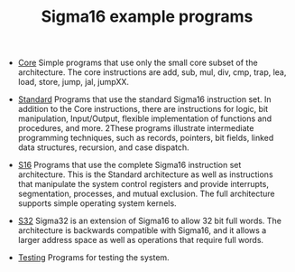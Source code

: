 #+HTML_HEAD: <link rel="stylesheet" type="text/css" href="../docs/docstyle.css" />
#+TITLE: Sigma16 example programs
#+OPTIONS: html-postamble:nil

- [[./Core/index.html][Core]] Simple programs that use only the small core subset of the
  architecture.  The core instructions are add, sub, mul, div, cmp,
  trap, lea, load, store, jump, jal, jumpXX.

- [[./Standard/index.html][Standard]] Programs that use the standard
  Sigma16 instruction set.  In addition to the Core instructions,
  there are instructions for logic, bit manipulation, Input/Output,
  flexible implementation of functions and procedures, and more.
  2These programs illustrate intermediate programming techniques, such
  as records, pointers, bit fields, linked data structures, recursion,
  and case dispatch.

- [[./S16/index.org][S16]] Programs that use the complete Sigma16
  instruction set architecture.  This is the Standard architecture as
  well as instructions that manipulate the system control registers
  and provide interrupts, segmentation, processes, and mutual
  exclusion.  The full architecture supports simple operating system
  kernels. 

- [[./S32/index.org][S32]] Sigma32 is an extension of Sigma16 to allow
  32 bit full words.  The architecture is backwards compatible with
  Sigma16, and it allows a larger address space as well as operations
  that require full words.

- [[./Testing/index.html][Testing]] Programs for testing the system.
